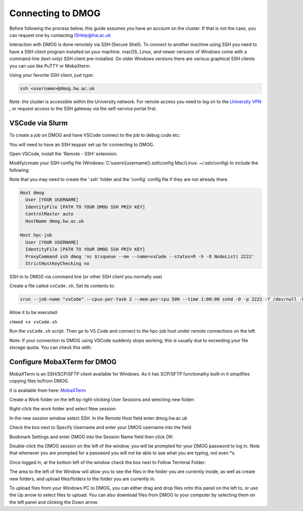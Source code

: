 Connecting to DMOG
==================

Before following the process below, this guide assumes you have an account on the cluster. 
If that is not the case, you can request one by contacting ISHelp@hw.ac.uk

Interaction with DMOG is done remotely via SSH (Secure Shell). 
To connect to another machine using SSH you need to have a SSH client program installed on your machine. 
macOS, Linux, and newer versions of Windows come with a command-line (text-only) SSH client pre-installed. 
On older Windows versions there are various graphical SSH clients you can use like PuTTY or MobaXterm.

Using your favorite SSH client, just type:

.. code-block:: bash

   ssh <username>@dmog.hw.ac.uk

Note: the cluster is accessible within the University network. For remote access you need to log on 
to the `University VPN <https://www.hw.ac.uk/uk/services/is/it-essentials/virtual-private-network-vpn.htm>`_ , or request access to the SSH gateway via the self-service portal first.


VSCode via Slurm
----------------
.. _vsCodeSlurm:

To create a job on DMOG and have VSCode connect to the job to debug code etc:

You will need to have an SSH keypair set up for connecting to DMOG.

Open VSCode, install the 'Remote - SSH' extension.

Modify/create your SSH config file (Windows: C:\\users\\[username]\\.ssh\\config Mac/Linux: ~/.ssh/config) to include the following:

Note that you may need to create the '.ssh' folder and the 'config' config file if they are not already there.

.. code-block:: bash
  
  Host dmog
    User [YOUR USERNAME]
    IdentityFile [PATH TO YOUR DMOG SSH PRIV KEY]
    ControlMaster auto
    HostName dmog.hw.ac.uk

  Host hpc-job
    User [YOUR USERNAME]
    IdentityFile [PATH TO YOUR DMOG SSH PRIV KEY]
    ProxyCommand ssh dmog 'nc $(squeue --me --name=vsCode --states=R -h -O NodeList) 2222'
    StrictHostKeyChecking no


SSH in to DMOG via command line (or other SSH client you normally use)

Create a file called ``vsCode.sh``, Set its contents to:

.. code-block:: bash

  srun --job-name "vsCode" --cpus-per-task 2 --mem-per-cpu 500 --time 1:00:00 sshd -D -p 2222 -f /dev/null -h ~/.ssh/id_alcescluster


Allow it to be executed:
    
``chmod +x vsCode.sh``

Run the ``vsCode.sh`` script. Then go to VS Code and connect to the hpc-job host under remote connections on the left.

Note: If your connection to DMOG using VSCode suddenly stops working, this is usually due to exceeding your file storage quota. You can check this with:

.. code-bloack:: bash
   quota -s


Configure MobaXTerm for DMOG
----------------------------

MobaXTerm is an SSH/SCP/SFTP client available for Windows. As it has SCP/SFTP functionality built-in it simplifies copying files to/from DMOG.

It is available from here: `MobaXTerm <https://mobaxterm.mobatek.net/download.html>`_

Create a Work folder on the left by right-clicking User Sessions and selecting new folder:

.. image:: connecting/mobaxterm1.png
  :width: 300


Right-click the work folder and select New session:

.. image:: connecting/mobaxterm2.png
  :width: 300


In the new session window select SSH. In the Remote Host field enter dmog.hw.ac.uk

Check the box next to Specify Username and enter your DMOG username into the field

Bookmark Settings and enter DMOG into the Session Name field then click OK:

.. image:: connecting/mobaxterm3.png
  :width: 600


Double-click the DMOG session on the left of the window, you will be prompted for your DMOG password to log in. Note that whenever you are prompted for a password you will not be able to see what you are typing, not even \*s.

Once logged in, at the bottom left of the window check the box next to Follow Terminal Folder:

.. image:: connecting/mobaxterm4.png
  :width: 300


The area to the left of the Window will allow you to see the files in the folder you are currently inside, as well as create new folders, and upload files/folders to the folder you are currently in.

To upload files from your Windows PC to DMOG, you can either drag and drop files onto this panel on the left to, or use the Up arrow to select files to upload. You can also download files from DMOG to your computer by selecting them on the left panel and clicking the Down arrow.

